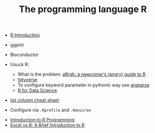 #+TITLE: The programming language R

- [[http://www.r-tutor.com/r-introduction][R Introduction]]

- ggplot
- Bioconductor

- Usuck R:
  - What is the problem: [[http://arrgh.tim-smith.us/][aRrgh: a newcomer’s (angry) guide to R]]
  - [[https://blog.rstudio.org/2016/09/15/tidyverse-1-0-0/][tidyverse]]
  - To configure keyword paramater in pythonic way use [[https://cran.r-project.org/web/packages/argparse/index.html][argparse]]
  - [[http://r4ds.had.co.nz/][R for Data Science]]

- [[https://github.com/rstudio/cheatsheets/blob/master/source/pdfs/list-columns-cheatsheet.pdf][list column cheat sheet]]

- Configure via ~.Rprofile~ and ~.Renviron~


- [[https://cecilialee.github.io/blog/2017/12/05/intro-to-r-programming.html][Introduction to R Programming]]
- [[https://www.jessesadler.com/post/excel-vs-r/][Excel vs R: A Brief Introduction to R]]

